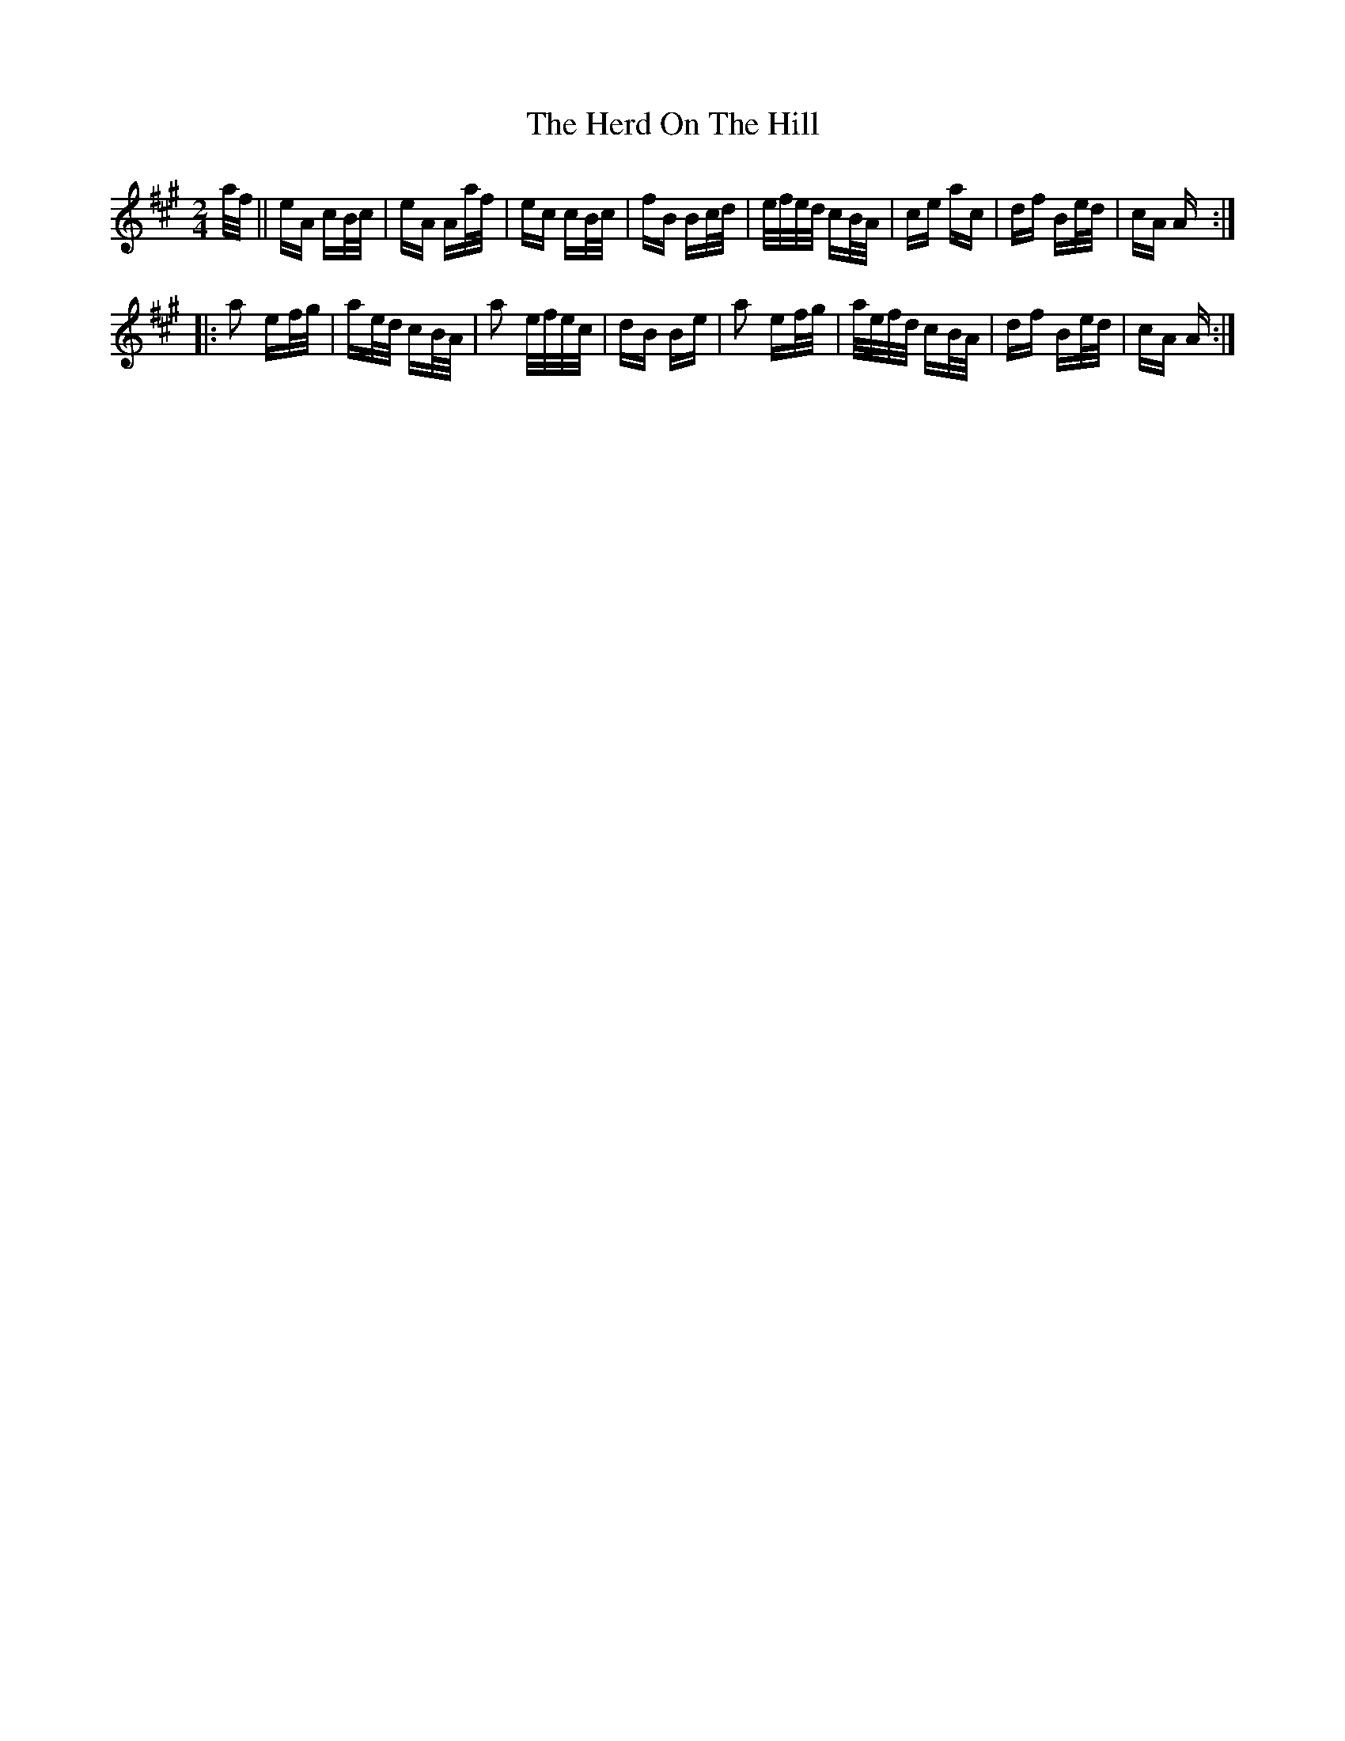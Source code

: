 X: 17261
T: Herd On The Hill, The
R: polka
M: 2/4
K: Amajor
a/f/||eA cB/c/|eA Aa/f/|ec cB/c/|fB Bc/d/|e/f/e/d/ cB/A/|ce ac|df Be/d/|cA A:|
|:a2 ef/g/|ae/d/ cB/A/|a2 e/f/e/c/|dB Be|a2 ef/g/|a/e/f/d/ cB/A/|df Be/d/|cA A:|

